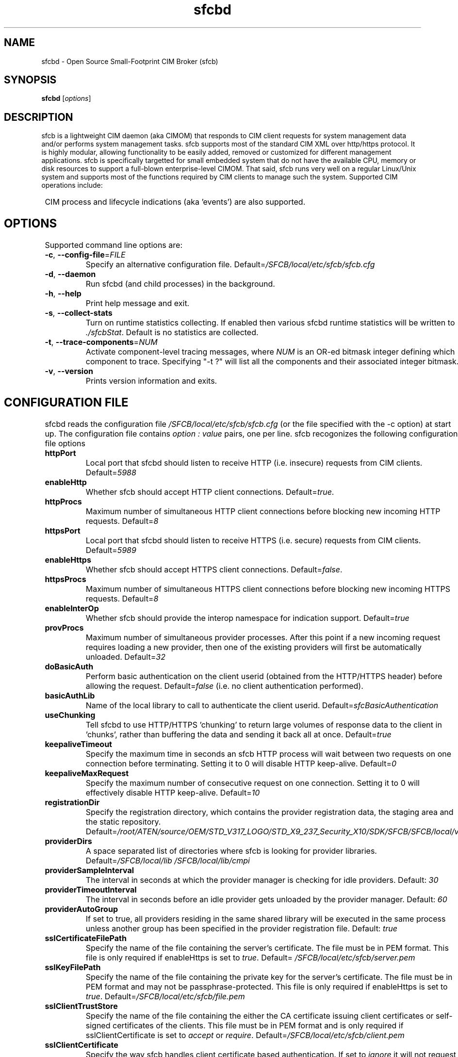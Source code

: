 .ig
(C) Copyright IBM Corp. 2004, 2005
                                                                                
Permission is granted to make and distribute verbatim copies of
this manual provided the copyright notice and this permission notice
are preserved on all copies.
                                                                                
Permission is granted to copy and distribute modified versions of this
manual under the conditions for verbatim copying, provided that the
entire resulting derived work is distributed under the terms of a
permission notice identical to this one.
..

.TH sfcbd 1 "December 2005" "sfcb Version 1.3.2"

.SH NAME
sfcbd \- Open Source Small-Footprint CIM Broker (sfcb)
.SH SYNOPSIS
.B sfcbd
[\fIoptions\fR]
.SH DESCRIPTION
.PP
sfcb is a lightweight CIM daemon (aka CIMOM) that responds to CIM client
requests for system management data and/or performs system management 
tasks. sfcb supports most of the standard CIM XML over http/https protocol.
It is highly modular, allowing functionality to be easily added, removed
or customized for different management applications. sfcb is specifically
targetted for small embedded system that do not have the available CPU,
memory or disk resources to support a full-blown enterprise-level CIMOM.
That said, sfcb runs very well on a regular Linux/Unix system and supports
most of the functions required by CIM clients to manage such the system. 
Supported CIM operations include:
.IP
.TS
l l.	
GetClass
EnumerateClasses
EnumerateClassNames
GetInstance
DeleteInstance
CreateInstance
ModifyInstance
EnumerateInstances
EnumerateInstanceNames
InvokeMethod (MethodCall)
ExecQuery
Associators
AssociatorNames
References
ReferenceNames
.TE
.PP
CIM process and lifecycle indications (aka 'events') are also supported.
.SH OPTIONS
.PP
Supported command line options are:
.TP
\fB\-c\fR, \fB\-\-config-file\fR=\fIFILE\fR
Specify an alternative configuration file. 
Default=\fI/SFCB/local/etc/sfcb/sfcb.cfg\fR
.TP
\fB\-d\fR, \fB\-\-daemon\fR
Run sfcbd (and child processes) in the background.
.TP
\fB\-h\fR, \fB\-\-help\fR
Print help message and exit.
.TP
\fB\-s\fR, \fB\-\-collect-stats\fR
Turn on runtime statistics collecting. If enabled then
various sfcbd runtime statistics will be written to \fI./sfcbStat\fR.
Default is no statistics are collected.
.TP
\fB\-t\fR, \fB\-\-trace-components\fR=\fINUM\fR
Activate component-level tracing messages, where \fINUM\fR is an
OR-ed bitmask integer defining which component to trace.
Specifying "-t ?" will list all the components and their
associated integer bitmask.
.TP
\fB\-v\fR, \fB\-\-version\fR
Prints version information and exits.
.SH CONFIGURATION FILE
.PP
sfcbd reads the configuration file \fI/SFCB/local/etc/sfcb/sfcb.cfg\fR (or
the file specified with the -c option) at start up. The configuration file 
contains \fIoption : value\fR pairs, one per line. sfcb recogonizes the 
following configuration file options
.TP
.B httpPort
Local port that sfcbd should listen to receive HTTP (i.e. insecure)
requests from CIM clients. Default=\fI5988\fR
.TP
.B enableHttp
Whether sfcb should accept HTTP client connections. Default=\fItrue\fR.
.TP
.B httpProcs
Maximum number of simultaneous HTTP client connections before
blocking new incoming HTTP requests. Default=\fI8\fR
.TP
.B httpsPort
Local port that sfcbd should listen to receive HTTPS (i.e. secure)
requests from CIM clients. Default=\fI5989\fR
.TP
.B enableHttps
Whether sfcb should accept HTTPS client connections. Default=\fIfalse\fR.
.TP
.B httpsProcs
Maximum number of simultaneous HTTPS client connections before
blocking new incoming HTTPS requests. Default=\fI8\fR
.TP
.B enableInterOp
Whether sfcb should provide the interop namespace for indication support.
Default=\fItrue\fR
.TP
.B provProcs
Maximum number of simultaneous provider processes. After this
point if a new incoming request requires loading a new provider,
then one of the existing providers will first be automatically
unloaded. Default=\fI32\fR 
.TP
.B doBasicAuth
Perform basic authentication on the client userid (obtained from the
HTTP/HTTPS header) before allowing the request. Default=\fIfalse\fR
(i.e. no client authentication performed).
.TP
.B basicAuthLib
Name of the local library to call to authenticate the client userid.
Default=\fIsfcBasicAuthentication\fR
.TP
.B useChunking
Tell sfcbd to use HTTP/HTTPS 'chunking' to return large volumes of
response data to the client in 'chunks', rather than buffering the 
data and sending it back all at once. Default=\fItrue\fR
.TP
.B keepaliveTimeout
Specify the maximum time in seconds an sfcb HTTP process will wait
between two requests on one connection before terminating. Setting 
it to 0 will disable HTTP keep-alive. Default=\fI0\fR
.TP
.B keepaliveMaxRequest
Specify the maximum number of consecutive request on one connection.
Setting it to 0 will effectively disable HTTP keep-alive. Default=\fI10\fR
.TP
.B registrationDir
Specify the registration directory, which contains the provider
registration data, the staging area and the static repository.
Default=\fI/root/ATEN/source/OEM/STD_V317_LOGO/STD_X9_237_Security_X10/SDK/SFCB/SFCB/local/var/lib/sfcb/registration\fR
.TP
.B providerDirs
A space separated list of directories where sfcb is looking for provider
libraries. Default=\fI/SFCB/local/lib\ /SFCB/local/lib/cmpi\fR
.TP
.B providerSampleInterval
The interval in seconds at which the provider manager is checking for
idle providers. Default: \fI30\fR
.TP
.B providerTimeoutInterval
The interval in seconds before an idle provider gets unloaded by the
provider manager. Default: \fI60\fR
.TP
.B providerAutoGroup
If set to true, all providers residing in the same shared library will
be executed in the same process unless another group has been specified
in the provider registration file. Default: \fItrue\fR
.TP
.B sslCertificateFilePath
Specify the name of the file containing the server's certificate. 
The file must be in PEM format. This file is only required if 
enableHttps is set to \fItrue\fR. Default=\fI /SFCB/local/etc/sfcb/server.pem\fR
.TP
.B sslKeyFilePath
Specify the name of the file containing the private key for the
server's certificate. The file must be in PEM format and may not
be passphrase-protected. This file is only required if enableHttps is
set to \fItrue\fR. Default=\fI/SFCB/local/etc/sfcb/file.pem\fR
.TP
.B sslClientTrustStore
Specify the name of the file containing the either the CA certificate
issuing client certificates or self-signed certificates of the clients.
This file must be in PEM format and is only required if sslClientCertificate
is set to \fIaccept\fR or \fIrequire\fR. Default=\fI/SFCB/local/etc/sfcb/client.pem\fR
.TP
.B sslClientCertificate
Specify the way sfcb handles client certificate based authentication. If set to
\fIignore\fR it will not request a certificate from the client. If set to
\fIaccept\fR it will request a certificate from the client but not fail if
the client doesn't present one. If set to \fIrequire\fR it will refuse the
client connection if the client doesn't present a certificate. Default=\fIignore\fR
.TP
.B certificateAuthLib
Name of the local library to call for client-certificate based 
user authentication. Called only if sslClientCertificate is not set 
to \fIignore\fR. Default=\fIsfcCertificateAuthentication\fR
.TP
.B traceLevel
Specify the trace level for sfcb. Can be overriden by setting environment
variable SFCB_TRACE_LEVEL. Default:\fI0\fR.
.TP 
.B traceMask
Specify the trace mask for sfcb. Can be overriden by the command line option
\-\-trace-components. Default: \fI0\fR.
.TP
.B traceFile
Specify the trace file for sfcb. Can be overriden by setting environment
variable SFCB_TRACE_FILE. Default: \fIstderr\fR.
.SH ENVIRONMENT
.TP
.B SFCB_PAUSE_PROVIDER
Specifies the name of the provider to pause after first
being loaded to facilitate attaching a runtime debugger to the
provider's process for debugging purposes.
.TP
.B SFCB_PAUSE_CODEC
Specifies the name of the sfcb codec (currently only "http") to pause
after first being started to facilitate attaching a runtime debugger
to the process.
.TP
.B SFCB_TRACE
Specifies the level of trace/debug messages for sfcb.
Valid values are 0 (no trace messages), or 1 (key trace messages only)
to 4 (all messages). A default value of 1 will be assumed, if this
variable is not set.
.br
[Note: SFCB_TRACE level is used in conjunction
with sfcb's component-level tracing to control the
level of detail of trace messages to display within each component]
.TP
.B SFCB_TRACE_FILE
By default sfcb trace messages are written to STDERR.
Setting this envorinment variable causes the trace messages to be
written to a file instead.
.TP
.B SFCB_TRAP
If set this environment variable enables trap interrupts on x86
platforms to be generated by sfcb in special situations.
.br
[Note: not currently ever used]
.TP
.B SBLIM_TRACE
Specifies the level of trace/debug messages for SBLIM providers.
Valid values are 0 (no trace messages), or 1 (key trace messages only)
to 4 (all messages).
.br
[Note: this only applies to SBLIM providers written with explicit trace
messages in their source code.]
.TP
.B SBLIM_TRACE_FILE
By default SBLIM provider trace messages are written to STDERR.
Setting this envorinment variable causes the trace messages to be
written to a file instead.
.SH FILES
.TP
.I /SFCB/local/etc/sfcb/sfcb.cfg
Default sfcb configuration file.
.TP
.I /SFCB/local/etc/sfcb/server.pem
SSL server certificate for sfcb.
.TP
.I /SFCB/local/etc/sfcb/file.pem
SSL private key file for sfcb.
.TP
.I /SFCB/local/etc/sfcb/client.pem
SSL client certificate / trus store for sfcb.
.SH LIBRARIES
.TP
.I /SFCB/local/lib/libsfc*
Binaries for sfcb runtime libraries.
.TP
.I /SFCB/local/lib/cmpi/*
Binaries for providers
.SH AUTHOR
Adrian Schuur <schuur@de.ibm.com>
.SH CONRIBUTORS
Dr. Gareth S. Bestor <bestor@us.ibm.com>,
Viktor Mihajlovski <MIHAJLOV@de.ibm.com>
.SH BUGS
.PP
The SBLIM project maintains a mailing list to which you should direct all
questions regarding sfcb, sfcc, wbemcli, or any of the SBLIM providers.
To subscribe to this mailing list visit
.IP
http://lists.sourceforge.net/lists/listinfo/sblim-issues
.PP
The SBLIM Project Bug tracking page can be found at
.IP
http://sourceforge.net/tracker/?group_id=128809&atid=712784
.SH COPYRIGHT
(C) Copyright IBM Corp. 2004, 2005
.SH AVAILABILITY
The Small-Footprint CIM Broker (sfcb) is a part of the SBLIM project.
The most recent version is available on the web at
.IP
http://sblim.sourceforge.net/
.SH "SEE ALSO"
.BR cimserver (1),
.BR sfcbmof (1),
.BR sfcbstage (1),
.BR sfcbunstage (1),
.BR sfcbrebos (1),
.BR genSslCert.sh (1),
.BR getSchema.sh (1),
.BR wbemcli (1)


